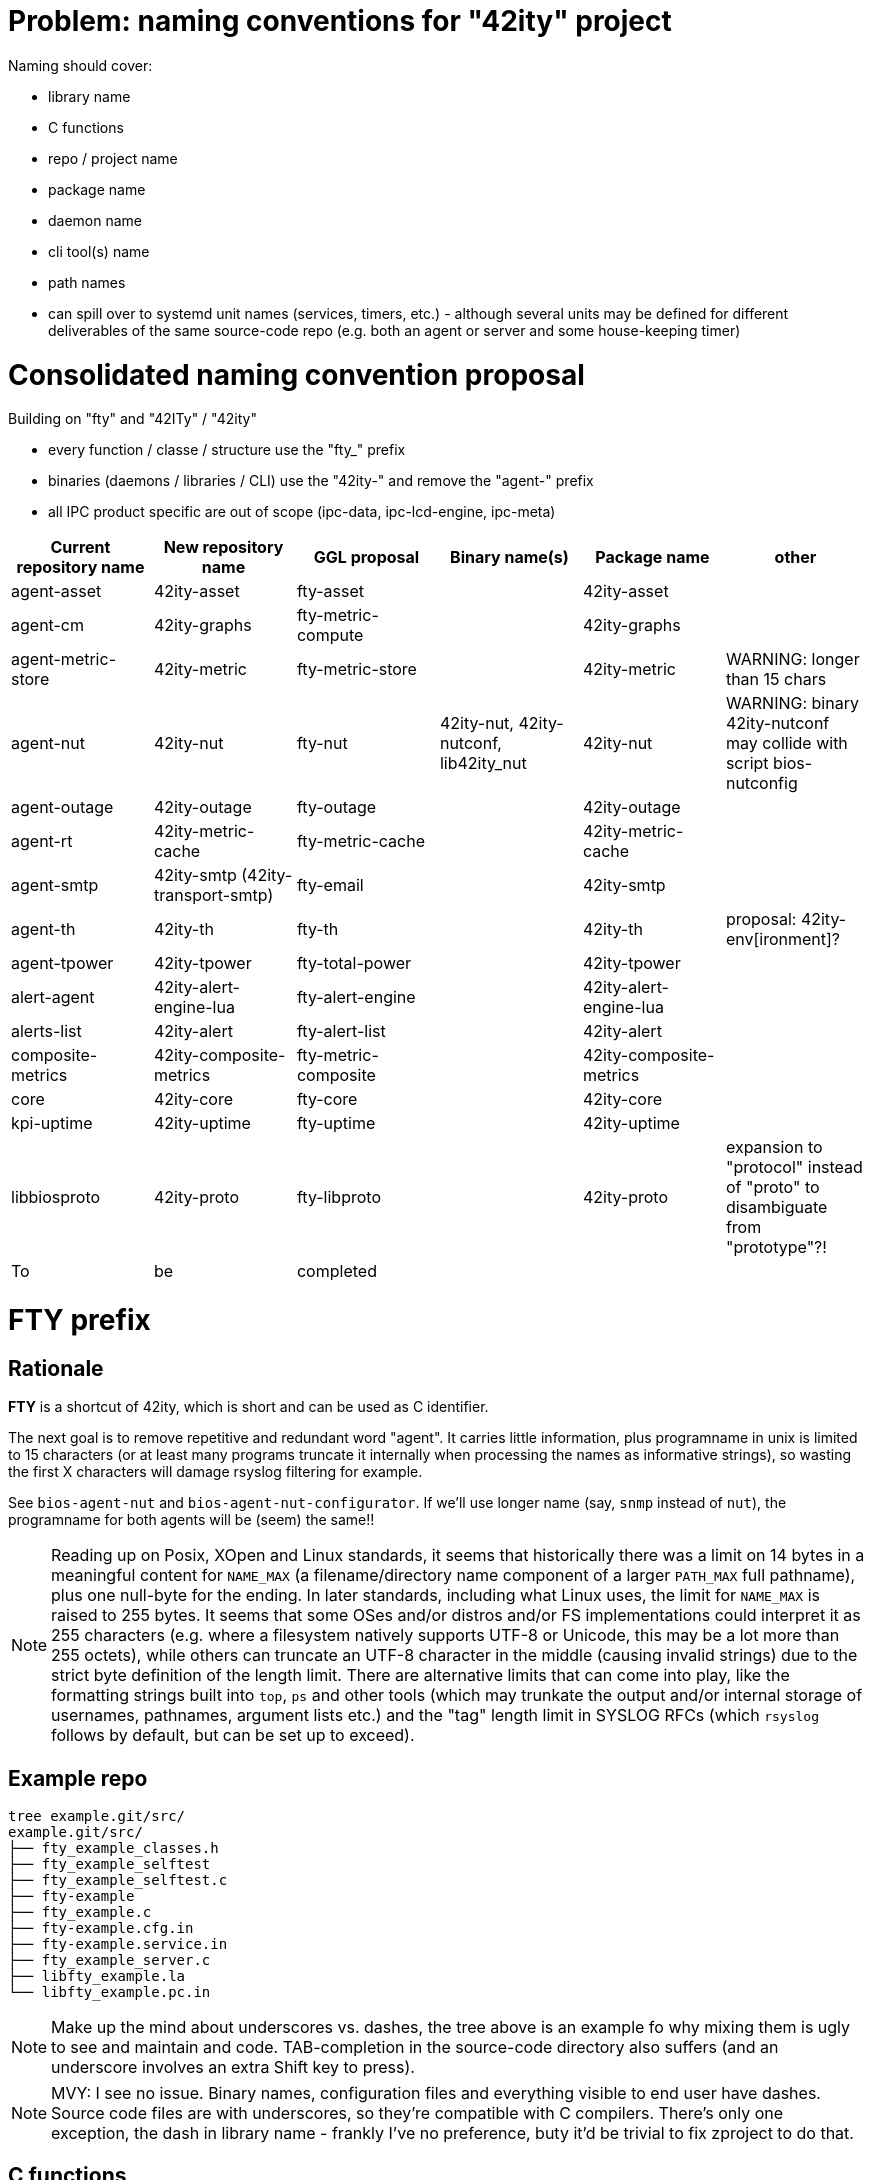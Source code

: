 # Problem: naming conventions for "42ity" project

Naming should cover:

 * library name
 * C functions
 * repo / project name
 * package name
 * daemon name
 * cli tool(s) name
 * path names
 * can spill over to systemd unit names (services, timers, etc.) - although several units may be defined for different deliverables of the same source-code repo (e.g. both an agent or server and some house-keeping timer)

# Consolidated naming convention proposal

Building on "fty" and "42ITy" / "42ity"

* every function / classe / structure use the "fty_" prefix
* binaries (daemons / libraries / CLI) use the "42ity-" and remove the "agent-" prefix
* all IPC product specific are out of scope (ipc-data, ipc-lcd-engine, ipc-meta)

[options="header"]
|=======================================================================================
| Current repository name | New repository name | GGL proposal | Binary name(s) | Package name | other
| agent-asset | 42ity-asset | fty-asset | | 42ity-asset | 
| agent-cm | 42ity-graphs | fty-metric-compute | | 42ity-graphs | 
| agent-metric-store | 42ity-metric | fty-metric-store | | 42ity-metric | WARNING: longer than 15 chars
| agent-nut | 42ity-nut | fty-nut | 42ity-nut, 42ity-nutconf, lib42ity_nut | 42ity-nut | WARNING: binary 42ity-nutconf may collide with script bios-nutconfig
| agent-outage | 42ity-outage | fty-outage | | 42ity-outage | 
| agent-rt | 42ity-metric-cache | fty-metric-cache | | 42ity-metric-cache | 
| agent-smtp | 42ity-smtp (42ity-transport-smtp) | fty-email | | 42ity-smtp | 
| agent-th | 42ity-th | fty-th | | 42ity-th | proposal: 42ity-env[ironment]?
| agent-tpower | 42ity-tpower | fty-total-power | | 42ity-tpower | 
| alert-agent | 42ity-alert-engine-lua | fty-alert-engine | | 42ity-alert-engine-lua | 
| alerts-list | 42ity-alert | fty-alert-list | | 42ity-alert |
| composite-metrics | 42ity-composite-metrics| fty-metric-composite | | 42ity-composite-metrics|
| core | 42ity-core | fty-core | | 42ity-core | 
| kpi-uptime | 42ity-uptime | fty-uptime | | 42ity-uptime| 
| libbiosproto | 42ity-proto | fty-libproto | | 42ity-proto | expansion to "protocol" instead of "proto" to disambiguate from "prototype"?!
| To | be | completed | | | 
|=======================================================================================

# FTY prefix

## Rationale

**FTY** is a shortcut of 42ity, which is short and can be used as C identifier.

The next goal is to remove repetitive and redundant word "agent". It carries little information, plus programname in unix is limited to 15 characters (or at least many programs truncate it internally when processing the names as informative strings), so wasting the first X characters will damage rsyslog filtering for example.

See `bios-agent-nut` and `bios-agent-nut-configurator`. If we'll use longer name (say, `snmp` instead of `nut`), the programname for both agents will be (seem) the same!!

NOTE: Reading up on Posix, XOpen and Linux standards, it seems that historically there was a limit on 14 bytes in a meaningful content for `NAME_MAX` (a filename/directory name component of a larger `PATH_MAX` full pathname), plus one null-byte for the ending. In later standards, including what Linux uses, the limit for `NAME_MAX` is raised to 255 bytes. It seems that some OSes and/or distros and/or FS implementations could interpret it as 255 characters (e.g. where a filesystem natively supports UTF-8 or Unicode, this may be a lot more than 255 octets), while others can truncate an UTF-8 character in the middle (causing invalid strings) due to the strict byte definition of the length limit. There are alternative limits that can come into play, like the formatting strings built into `top`, `ps` and other tools (which may trunkate the output and/or internal storage of usernames, pathnames, argument lists etc.) and the "tag" length limit in SYSLOG RFCs (which `rsyslog` follows by default, but can be set up to exceed).

## Example repo

    tree example.git/src/
    example.git/src/
    ├── fty_example_classes.h
    ├── fty_example_selftest
    ├── fty_example_selftest.c
    ├── fty-example
    ├── fty_example.c
    ├── fty-example.cfg.in
    ├── fty-example.service.in
    ├── fty_example_server.c
    ├── libfty_example.la
    └── libfty_example.pc.in

NOTE: Make up the mind about underscores vs. dashes, the tree above is an example fo why mixing them is ugly to see and maintain and code. TAB-completion in the source-code directory also suffers (and an underscore involves an extra Shift key to press).

NOTE: MVY: I see no issue. Binary names, configuration files and everything visible to end user have dashes. Source code files are with underscores, so they're compatible with C compilers. There's only one exception, the dash in library name - frankly I've no preference, buty it'd be trivial to fix zproject to do that.

## C functions

    fty_proto_t *msg = fty_proto_new ();
    zactor_t *server = zactor_new (fty_rt_server, NULL);
    zmsg_t *msg = fty_smtp_encode (uuid, to, subject, body, NULL);


# [WIP] Candidates
 * etn_
 * joe_
 * ipm_
 * inf_
 * jmi_
 * xmi_
 * XLII_
 * fortuity_
 * fotify_
 * e
 * eipi_
 * pmi_

# Ideas from AQU

* Don’t touch binaries names (apps and shared libs), apart if they have "bios" in the name
* Modify only package names to expose "42ity", including packages descriptions
* Rule:
  Lower case "42ity" in the names, upper case "42ITy" for the descriptions and texts
** Example:
*** agent-asset -> 42ity-agent-asset:
**** Description: 42ITy - Assets management agent
*** core -> 42ity-core:
**** Description: 42ITy - Core functionality
*** libbiosproto -> lib42ityproto
**** maybe the "proto" part should be reworded?! -> lib42ity-agent or lib42ity-protocol 
** system units:
*** probably good to expose 42ity in these names... to be discussed 
** repository names:
*** not sure if we need to rename to include 42ity (lower case, as for the package name), probably not (apart from libbiosproto...)

# Ideas from Jana:
* repository
** complete name without any abbreviations or agent- prefix
** rename epfl to proxy
* agent -> <repo>-agent
* server -> <repo>-server
* CLI -
    ** etn-pi-<name>
    ** etn-pmi-<name>
    ** etn-ipc-<name>
    ** etnipc-<name>
    ** eipi-<name>
** (from Karol)
    *** etn_<name>_cli
    *** joe_<name>_cli
